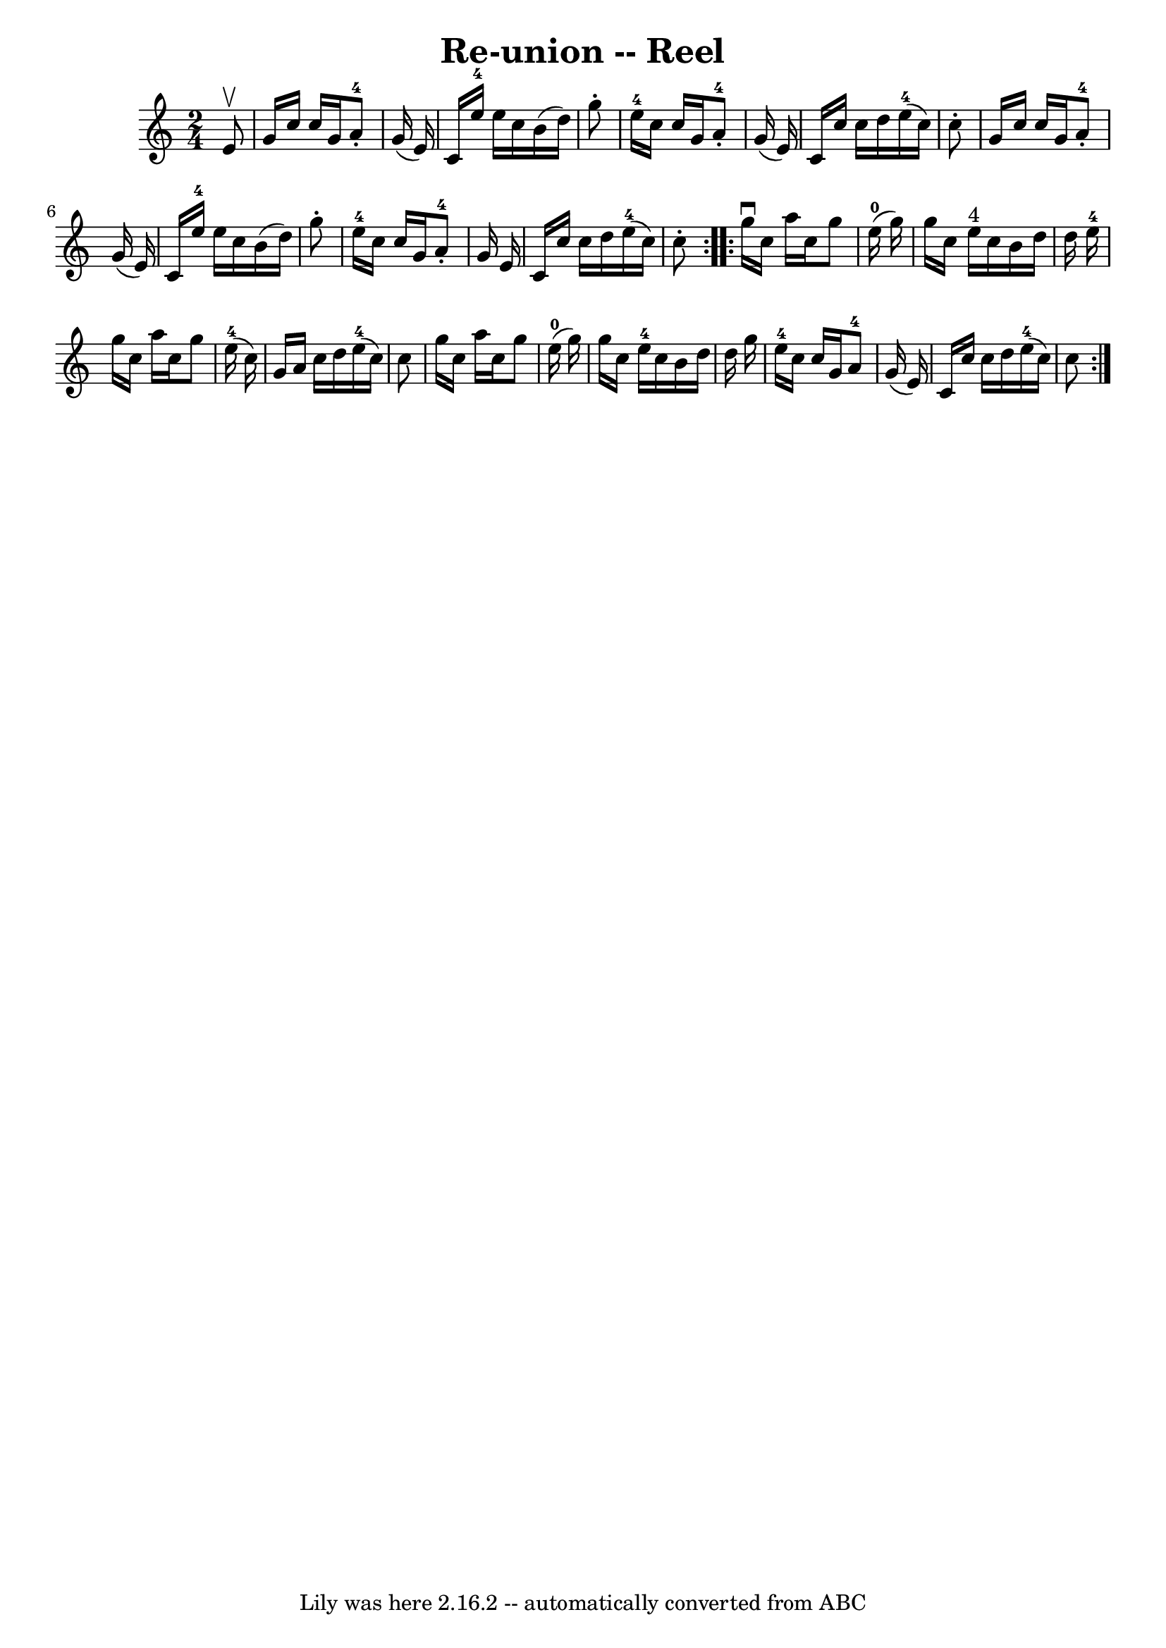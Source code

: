 \version "2.7.40"
\header {
	book = "Ryan's Mammoth Collection"
	crossRefNumber = "1"
	footnotes = "\\\\288"
	tagline = "Lily was here 2.16.2 -- automatically converted from ABC"
	title = "Re-union -- Reel"
}
voicedefault =  {
\set Score.defaultBarType = "empty"

\repeat volta 2 {
\time 2/4 \key c \major   e'8 ^\upbow \bar "|"     g'16    c''16    c''16    
g'16      a'8-4-.   g'16 (   e'16  -)   \bar "|"   c'16    e''16-4   
e''16    c''16    b'16 (   d''16  -)   g''8 -.   \bar "|"     e''16-4   
c''16    c''16    g'16      a'8-4-.   g'16 (   e'16  -)   \bar "|"       
c'16    c''16    c''16    d''16      e''16-4(   c''16  -)   c''8 -.   
\bar "|"     g'16    c''16    c''16    g'16      a'8-4-.   g'16 (   e'16  -) 
  \bar "|"   c'16    e''16-4   e''16    c''16    b'16 (   d''16  -)   g''8 
-.   \bar "|"     e''16-4   c''16    c''16    g'16      a'8-4-.   g'16    
e'16    \bar "|"       c'16    c''16    c''16    d''16      e''16-4(   c''16 
 -)   c''8 -.   }     \repeat volta 2 {   g''16 ^\downbow   c''16    a''16    
c''16    g''8    e''16-0(   g''16  -)   \bar "|"   g''16    c''16    e''16 
^"4"   c''16    b'16    d''16    d''16    e''16-4   \bar "|"   g''16    
c''16    a''16    c''16    g''8    e''16-4(   c''16  -)   \bar "|"       
g'16    a'16    c''16    d''16      e''16-4(   c''16  -)   c''8    \bar "|"  
   g''16    c''16    a''16    c''16    g''8    e''16-0(   g''16  -)   
\bar "|"   g''16    c''16    e''16-4   c''16    b'16    d''16    d''16    
g''16    \bar "|"     e''16-4   c''16    c''16    g'16      a'8-4   g'16 
(   e'16  -)   \bar "|"       c'16    c''16    c''16    d''16      e''16-4(  
 c''16  -)   c''8    }   
}

\score{
    <<

	\context Staff="default"
	{
	    \voicedefault 
	}

    >>
	\layout {
	}
	\midi {}
}
